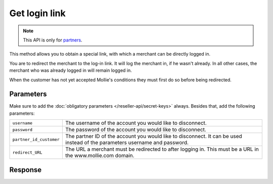 Get login link
==============

.. api-name:: Reseller API
   :version: 1

.. endpoint::
   :method: GET
   :url: https://www.mollie.com/api/reseller/v1/get-login-link

.. note:: This API is only for `partners <https://www.mollie.com/partners>`_.

This method allows you to obtain a special link, with which a merchant can be directly logged in.

You are to redirect the merchant to the log-in link. It will log the merchant in, if he wasn't already. In all other
cases, the merchant who was already logged in will remain logged in.

When the customer has not yet accepted Mollie's conditions they must first do so before being redirected.

Parameters
----------
Make sure to add the :doc:`obligatory parameters </reseller-api/secret-keys>` always. Besides that, add the following
parameters:

.. list-table::
   :widths: auto

   * - ``username``

       .. type:: string
          :required: true

     - The username of the account you would like to disconnect.

   * - ``password``

       .. type:: string
          :required: true

     - The password of the account you would like to disconnect.

   * - ``partner_id_customer``

       .. type:: string
          :required: false

     - 	The partner ID of the account you would like to disconnect. It can be used instead of the parameters username
        and password.

   * - ``redirect_URL``

       .. type:: URL
          :required: false

     - 	The URL a merchant must be redirected to after logging in. This must be a URL in the www.mollie.com domain.

Response
--------
.. code-block:: http
   :linenos:

   HTTP/1.1 200 OK
   Content-Type: application/xml; charset=utf-8

   <?xml version="1.0" encoding="UTF-8"?>
    <response>
        <success>true</success>
        <resultcode>10</resultcode>
        <resultmessage>Redirect the customer to the following url.</resultmessage>
        <redirect_url>https://www.mollie.com/login/oneTimeLogin/4299193/008788d1a618c3aff51acd57ca82661c?redirect_url=%2Fbeheer%2Fbetaalmethodes%2F</redirect_url>
    </response>
